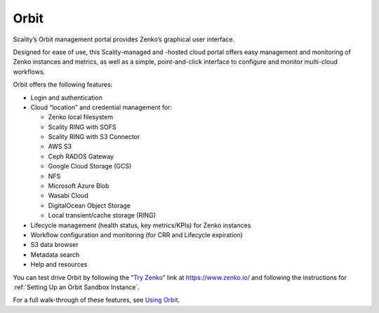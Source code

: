 Orbit
=====

Scality’s Orbit management portal provides Zenko’s graphical user
interface.

Designed for ease of use, this Scality-managed and -hosted cloud portal offers
easy management and monitoring of Zenko instances and metrics, as well as a
simple, point-and-click interface to configure and monitor multi-cloud
workflows.

Orbit offers the following features:

-  Login and authentication
-  Cloud “location” and credential management for:

   -  Zenko local filesystem
   -  Scality RING with SOFS
   -  Scality RING with S3 Connector
   -  AWS S3
   -  Ceph RADOS Gateway
   -  Google Cloud Storage (GCS)
   -  NFS 
   -  Microsoft Azure Blob
   -  Wasabi Cloud
   -  DigitalOcean Object Storage
   -  Local transient/cache storage (RING)

-  Lifecycle management (health status, key metrics/KPIs) for Zenko instances
-  Workflow configuration and monitoring (for CRR and Lifecycle
   expiration)
-  S3 data browser
-  Metadata search
-  Help and resources

You can test drive Orbit by following the “`Try Zenko`_” link at
https://www.zenko.io/ and following the instructions for :ref:`Setting Up an Orbit Sandbox Instance`.

For a full walk-through of these features, see `Using Orbit`_.

.. _`Try Zenko`: https://admin.zenko.io/user
.. _`Using Orbit`: ../Orbit_UI/index.html
